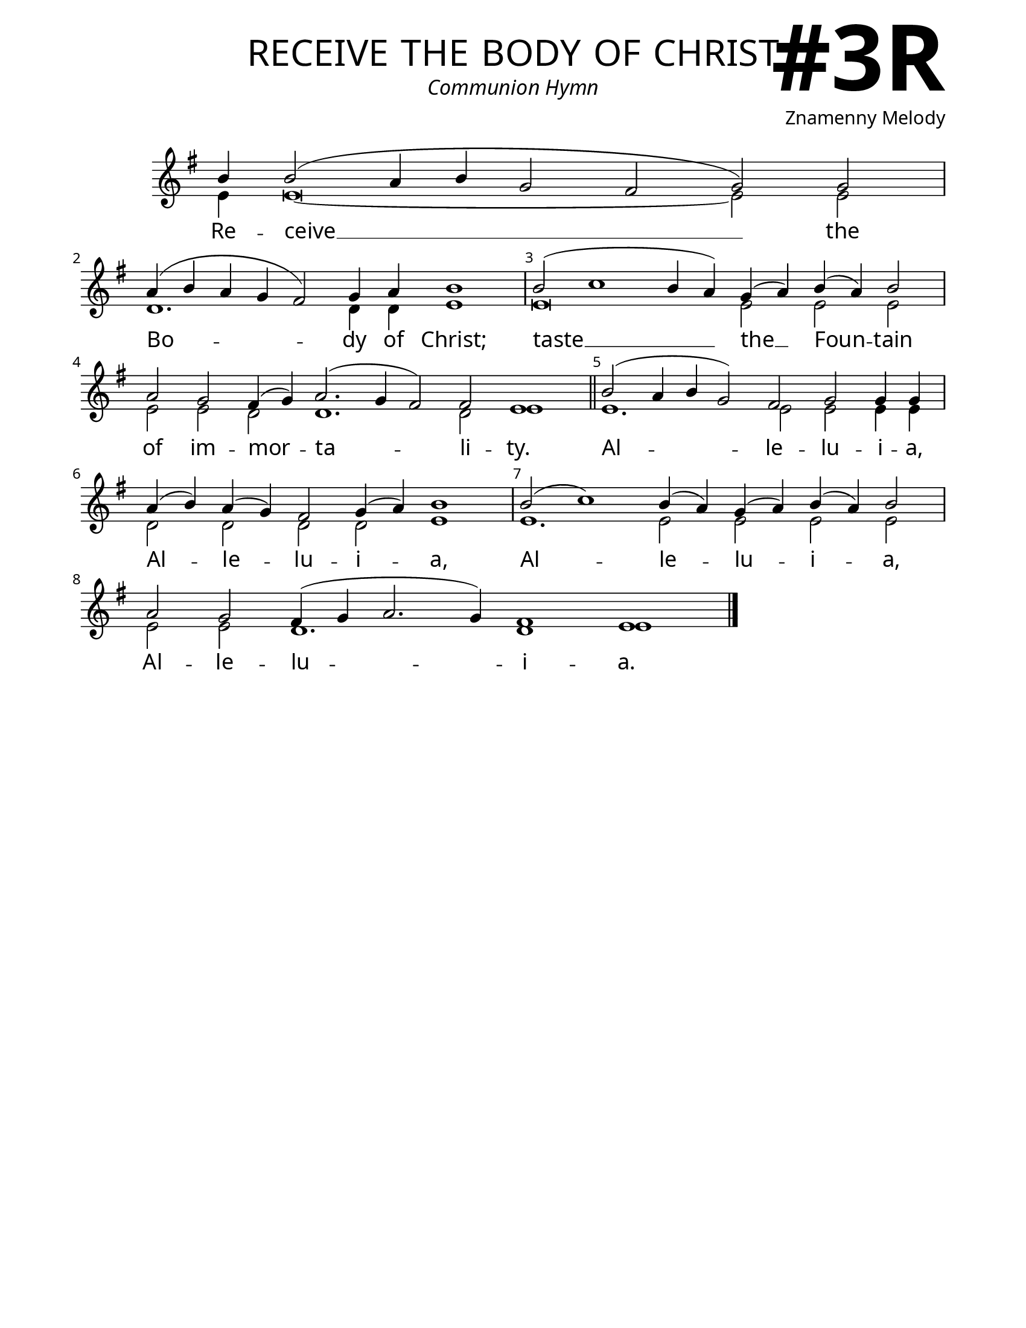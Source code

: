 \version "2.24.4"

\header {
    title = "receive the body of christ"
    subtitle = "Communion Hymn"
    composer = "Znamenny Melody"
    tagline = " "
}

keyTime = { \key g \major}


bindernumber = \markup {
    \override #'(font-name . "Goudy Old Style Bold")

    \fontsize #14 "#3R" 
     }


subTitleFont = \markup {\fill-line {
                \fontsize #1 \override #'(font-name . "EB Garamond Italic")
                \fromproperty #'header:subtitle
                }}

titleFont = \markup {\fill-line {
                \fontsize #8 \caps
                \override #'(font-name . "EB Garamond")
                \fromproperty #'header:title
                }}

\paper {
    #(set-paper-size "letter")
    page-breaking = #ly:optimal-breaking
    ragged-last-bottom = ##t
    right-margin = 17\mm
    left-margin = 17\mm
    #(define fonts
        (set-global-fonts
            #:roman "EB Garamond SemiBold"
    ))
    bookTitleMarkup = \markup \null
    oddHeaderMarkup = \markup {
        \override #'(baseline-skip . 3.5) \fill-line {
            \if \on-first-page  %version 2.23.4
            % \raise #8 \fromproperty #'header:dedication % to ajust and uncomment for dedication
            \if \on-first-page %version 2.23.4
            \raise #3 % to ajust
            \column {
                \titleFont
                \subTitleFont
                \fill-line {
                \smaller \bold
                \fromproperty #'header:subsubtitle
                }
                \fill-line {
                \large \override #'(font-name . "EB Garamond")
                \fromproperty #'header:poet
                { \large \bold \fromproperty #'header:instrument }
                \override #'(font-name . "EB Garamond Medium") \fromproperty #'header:composer
                }
                \fill-line {
                \fromproperty #'header:meter
                \fromproperty #'header:arranger
                }
            }
            \if \on-first-page
                \right-align \bindernumber

        }
        \raise #5
        \if \should-print-page-number %version 2.23.4
        % \if \should-print-page-number  %version 2.23.3
        \fromproperty #'page:page-number-string
    }
    evenHeaderMarkup = \oddHeaderMarkup

}

cadenzaMeasure = {
  \cadenzaOff
  \partial 1024 s1024
  \cadenzaOn
}

SopMusic    = \relative { 
    \override Score.BarNumber.break-visibility = ##(#f #t #t)
    \cadenzaOn
    b'4 b2( a4 b g2 fis g) g2 \cadenzaMeasure
    a4( b a g fis2) g4 a b1 \cadenzaMeasure
    b2( c1 b4 a) g4( a) b( a) b2 \cadenzaMeasure
    a2 g fis4( g) a2.( g4 fis2) fis e1 \cadenzaMeasure \section

    b'2( a4 b g2) fis g g4 g \cadenzaMeasure
    a4( b) a( g) fis2 g4( a) b1 \cadenzaMeasure
    b2( c1) b4( a) g( a) b( a) b2 \cadenzaMeasure
    a2 g fis4( g a2. g4) fis1 e \cadenzaMeasure \fine

}

BassMusic   = \relative {
    \override Score.BarNumber.break-visibility = ##(#f #t #t)
    \cadenzaOn

    e'4 e\breve~ e2 e \cadenzaMeasure
    d1. d4 d e1 \cadenzaMeasure
    e\breve e2 e e \cadenzaMeasure
    e2 e d2 d1. d2 e1 \cadenzaMeasure

    e1. e2 e e4 e \cadenzaMeasure
    d2 d d d e1 \cadenzaMeasure
    e1. e2 e e e \cadenzaMeasure
    e2 e d1. d1 e1 \cadenzaMeasure
    
}

VerseOne = \lyricmode {
    Re -- ceive __ the
    Bo -- dy of Christ;
    taste __ the __  Foun -- tain
    of im -- mor -- ta -- li -- ty.
    Al -- le -- lu -- i -- a,
    Al -- le -- lu -- i -- a, 
    Al -- le -- lu -- i -- a,
    Al -- le -- lu -- i -- a.

    }



\score {
    \new Staff
    \with {midiInstrument = "choir aahs"} <<
        \clef "treble"
        \new Voice = "Sop"  { \voiceOne \keyTime \SopMusic}
        \new Voice = "Bass" { \voiceTwo \BassMusic }
        \new Lyrics \lyricsto "Sop" { \VerseOne }
    >>
        
    \layout {
        ragged-last = ##t
        \context {
            \Staff
                \remove Time_signature_engraver
                \override SpacingSpanner.common-shortest-duration = #(ly:make-moment 1/16)


        }
        \context {
            \Score
            \override SpacingSpanner.spacing-increment = 3
        }
        \context {
            \Lyrics
                \override LyricSpace.minimum-distance = #2.0
                \override LyricText.font-size = #1.5
        }
    }
    \midi {
        \tempo 4 = 180
    }
}





